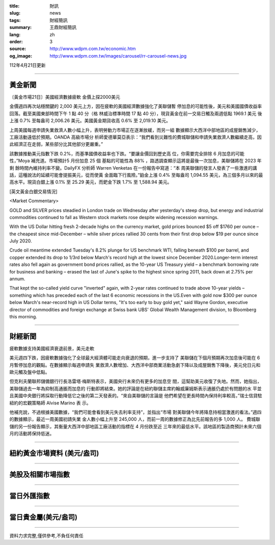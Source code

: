 :title: 財訊
:slug: news
:tags: 財經簡訊
:summary: 王鼎財經簡訊
:lang: zh
:order: 3
:source: http://www.wdpm.com.tw/economic.htm
:og_image: http://www.wdpm.com.tw/images/carousel/rr-carousel-news.jpg

112年4月21日更新

----

黃金新聞
++++++++

〔黃金市場21日〕美國經濟數據疲軟 金價上探2000美元

金價週四再次站穩關鍵的 2,000 美元上方，因在疲軟的美國經濟數據強化了美聯儲暫
停加息的可能性後，美元和美國國債收益率回落。截至美國東部時間下午 1 點 40 分（格
林威治標準時間 17 點 40 分），現貨黃金在前一交易日觸及兩週低點 1969.1 美元
後上漲 0.7% 至每盎司 2,006.26 美元。美國黃金期貨收高 0.6% 至 2,019.10 美元。

上周美國每週申請失業救濟人數小幅上升，表明勞動力市場正在逐漸放緩，而另一組
數據顯示大西洋中部地區的成屋銷售減少，工廠活動遠低於預期。OANDA 高級市場分
析師愛德華莫亞表示：“我們看到災難性的費城聯儲和申請失業救濟人數繼續走高，因
此經濟正在走弱，某些部分比其他部分更嚴重。”

該數據推動美元指數下跌 0.2%，而基準國債收益率也下跌。“要讓金價回到歷史高
位，你需要完全排除 6 月加息的可能性，”Moya 補充道。市場預計5 月份加息 25 個
基點的可能性為 88% ，路透調查顯示這將是最後一次加息，美聯儲將在 2023 年剩
餘時間內維持利率不變。DailyFX 分析師 Warren Venketas 在一份報告中寫道：“本
周美聯儲的發言人發表了一些激進的講話，這種說法的延續可能會提振美元，從而使黃
金面臨下行風險。”鉑金上漲 0.4% 至每盎司 1,094.55 美元，為三個多月以來的最
高水平。現貨白銀上漲 0.1% 至 25.29 美元，而鈀金下跌 1.7% 至 1,588.94 美元。












[英文黃金白銀交易情況]

<Market Commentary>

GOLD and SILVER prices steadied in London trade on Wednesday after yesterday's 
steep drop, but energy and industrial commodities continued to fall as Western 
stock markets rose despite widening recession warnings.

With the US Dollar hitting fresh 2-decade highs on the currency market, gold 
prices bounced $5 off $1760 per ounce – the cheapest since mid-December – while 
silver prices rallied 30 cents from their first drop below $19 per ounce 
since July 2020.

Crude oil meantime extended Tuesday's 8.2% plunge for US benchmark WTI, falling 
beneath $100 per barrel, and copper extended its drop to 1/3rd below March's 
record high at the lowest since December 2020.Longer-term interest rates 
also fell again as government bond prices rallied, as the 10-year US Treasury 
yield – a benchmark borrowing rate for business and banking – erased the 
last of June's spike to the highest since spring 2011, back down at 2.75% 
per annum.

That kept the so-called yield curve "inverted" again, with 2-year rates continued 
to trade above 10-year yields – something which has preceded each of the 
last 6 economic recessions in the US.Even with gold now $300 per ounce below 
March's near-record high in US Dollar terms, "It's too early to buy gold 
yet," said Wayne Gordon, executive director of commodities and foreign exchange 
at Swiss bank UBS' Global Wealth Management division, to Bloomberg this morning.


----

財經新聞
++++++++
疲軟數據支持美國經濟衰退前景，美元走軟

美元週四下跌，因疲軟數據強化了全球最大經濟體可能走向衰退的預期，進一步支持了
美聯儲在下個月預期再次加息後可能在 6 月暫停加息的觀點。在數據顯示每週申請失
業救濟人數增加、大西洋中部商業活動急劇下降以及成屋銷售下降後，美元兌日元和
歐元觸及盤中低點。

但克利夫蘭聯邦儲備銀行行長洛雷塔·梅斯特表示，美國央行未來仍有更多的加息空
間，這幫助美元收復了失地。然而，她指出，美聯儲過去一年為抑制高通脹而加息的
行動即將結束。她的評論是在紐約聯儲主席約翰威廉姆斯表示通脹仍處於有問題的水
平並且美國中央銀行將採取行動降低它之後的第二天發表的。“來自美聯儲的言論是
他們希望在更長時間內保持利率較高，”瑞士信貸駐紐約的宏觀策略師 Alvise Marino 表
示。

他補充說，不過根據美國數據，“我們可能會看到美元失去利率支持”，並指出“市場
對美聯儲今年將降息持相當激進的看法。”週四的數據顯示，最近一周美國初請失業
金人數小幅上升至 245,000 人，而前一周的數據修正為比先前報告的多 1,000 人。
費城聯儲的另一份報告顯示，其衡量大西洋中部地區工廠活動的指標在 4 月份跌至近
三年來的最低水平。該地區的製造商預計未來六個月的活動將保持低迷。
        

----

紐約黃金市場資料 (美元/盎司)
++++++++++++++++++++++++++++

.. raw:: html

  <A HREF="http://www.kitco.com/connecting.html">
  <IMG SRC="http://www.kitconet.com/images/quotes_4b2.gif" BORDER="0" ALT="[Most Recent Quotes from www.kitco.com]">
  </A>

----

美股及相關市場指數
++++++++++++++++++

.. raw:: html

  <!-- TradingView Widget BEGIN -->
  <div class="tradingview-widget-container">
    <div class="tradingview-widget-container__widget"></div>
    <div class="tradingview-widget-copyright"><a href="https://tw.tradingview.com/markets/indices/" rel="noopener" target="_blank"><span class="blue-text">指數行情</span></a>由TradingView提供</div>
    <script type="text/javascript" src="https://s3.tradingview.com/external-embedding/embed-widget-market-quotes.js" async>
    {
    "title": "指數",
    "width": 770,
    "height": 450,
    "locale": "zh_TW",
    "symbolsGroups": [
      {
        "name": "美國和加拿大",
        "symbols": [
          {
            "name": "FOREXCOM:SPXUSD",
            "displayName": "標準普爾500"
          },
          {
            "name": "FOREXCOM:NSXUSD",
            "displayName": "納斯達克100指數"
          },
          {
            "name": "CME_MINI:ES1!",
            "displayName": "E-迷你 標普指數期貨"
          },
          {
            "name": "INDEX:DXY",
            "displayName": "美元指數"
          },
          {
            "name": "FOREXCOM:DJI",
            "displayName": "道瓊斯 30"
          }
        ]
      },
      {
        "name": "歐洲",
        "symbols": [
          {
            "name": "INDEX:SX5E",
            "displayName": "歐元藍籌50"
          },
          {
            "name": "FOREXCOM:UKXGBP",
            "displayName": "富時100"
          },
          {
            "name": "INDEX:DEU30",
            "displayName": "德國DAX指數"
          },
          {
            "name": "INDEX:CAC40",
            "displayName": "法國 CAC 40 指數"
          },
          {
            "name": "INDEX:SMI"
          }
        ]
      },
      {
        "name": "亞太",
        "symbols": [
          {
            "name": "INDEX:NKY",
            "displayName": "日經225"
          },
          {
            "name": "INDEX:HSI",
            "displayName": "恆生"
          },
          {
            "name": "BSE:SENSEX",
            "displayName": "印度孟買指數"
          },
          {
            "name": "BSE:BSE500"
          },
          {
            "name": "INDEX:KSIC",
            "displayName": "韓國Kospi綜合指數"
          }
        ]
      }
    ],
    "colorTheme": "light"
  }
    </script>
  </div>
  <!-- TradingView Widget END -->

----

當日外匯指數
++++++++++++

.. raw:: html

  <!-- TradingView Widget BEGIN -->
  <div class="tradingview-widget-container">
    <div class="tradingview-widget-container__widget"></div>
    <div class="tradingview-widget-copyright"><a href="https://tw.tradingview.com/markets/currencies/forex-cross-rates/" rel="noopener" target="_blank"><span class="blue-text">外匯匯率</span></a>由TradingView提供</div>
    <script type="text/javascript" src="https://s3.tradingview.com/external-embedding/embed-widget-forex-cross-rates.js" async>
    {
    "width": "100%",
    "height": "100%",
    "currencies": [
      "EUR",
      "USD",
      "JPY",
      "GBP",
      "CNY",
      "TWD"
    ],
    "isTransparent": false,
    "colorTheme": "light",
    "locale": "zh_TW"
  }
    </script>
  </div>
  <!-- TradingView Widget END -->

----

當日貴金屬(美元/盎司)
+++++++++++++++++++++

.. raw:: html 

  <A HREF="http://www.kitco.com/connecting.html">
  <IMG SRC="http://www.kitconet.com/images/quotes_7a.gif" BORDER="0" ALT="[Most Recent Quotes from www.kitco.com]">
  </A>

----

資料力求完整,僅供參考,不負任何責任
